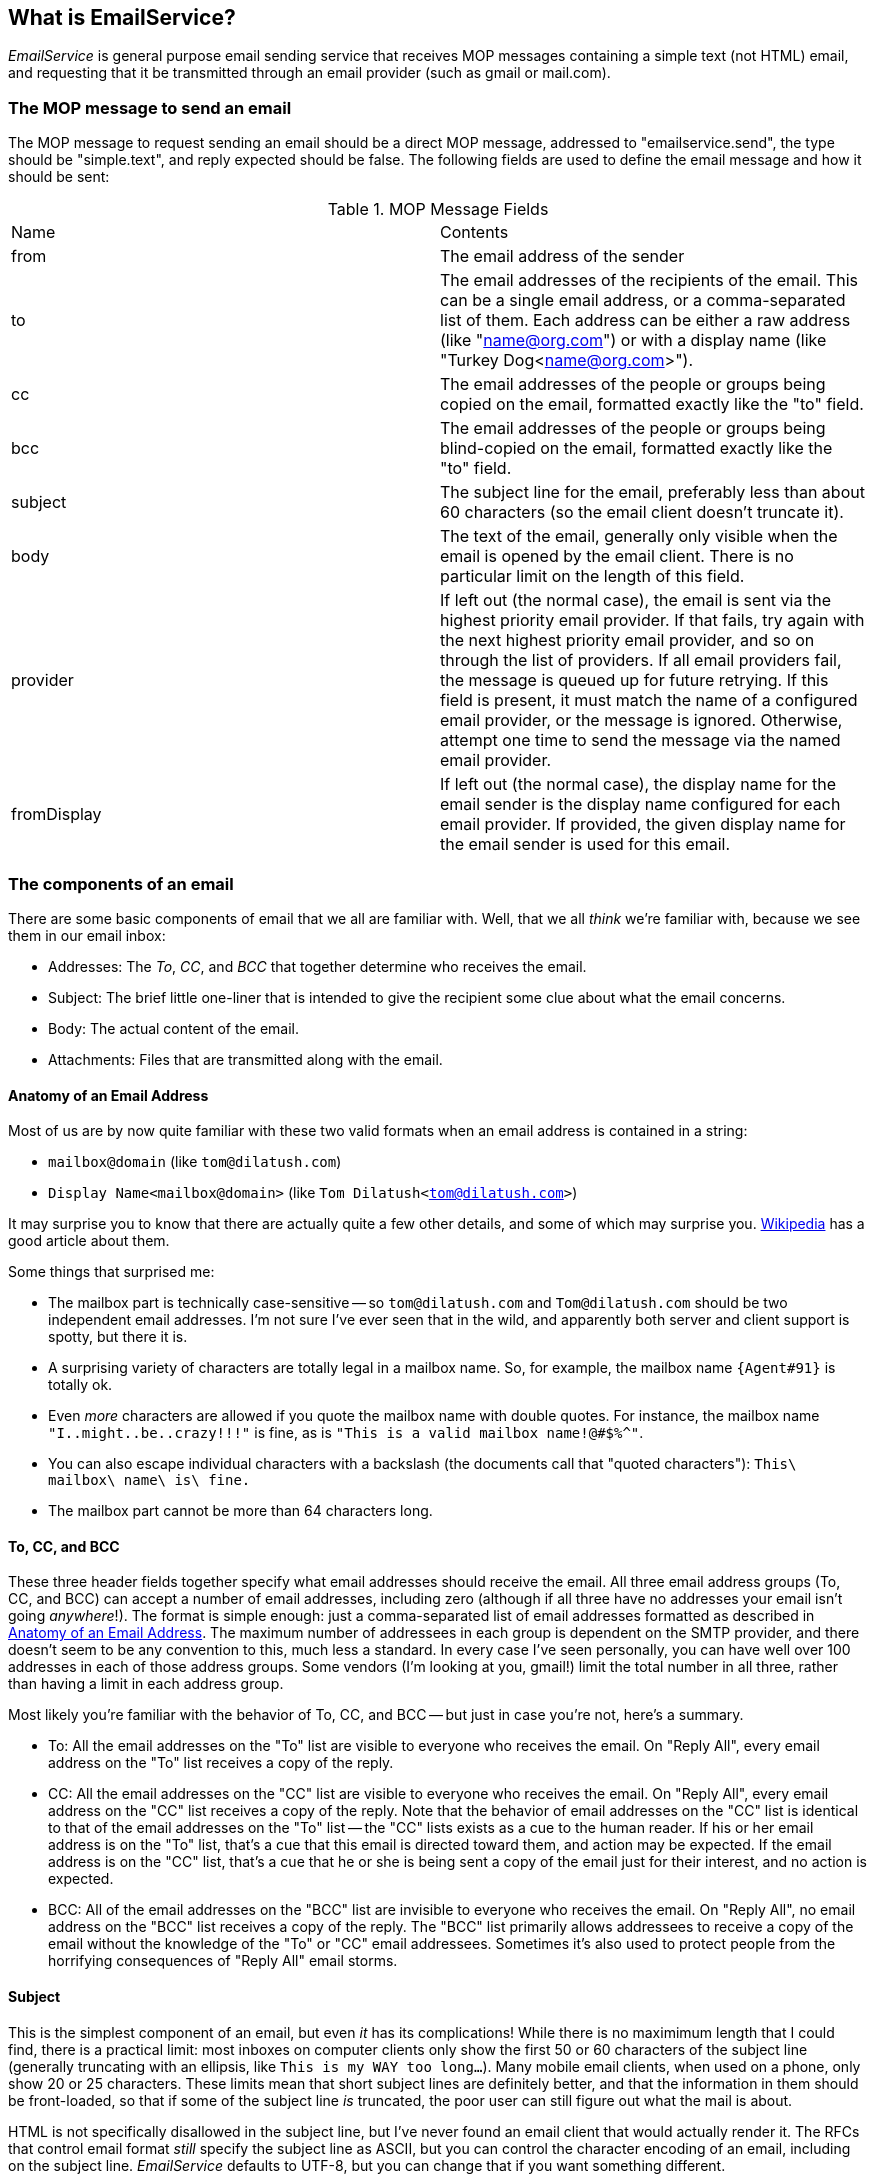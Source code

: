 == What is EmailService?

_EmailService_ is general purpose email sending service that receives MOP messages containing a simple text (not HTML) email, and requesting that it be transmitted through an email provider (such as gmail or mail.com).

=== The MOP message to send an email
The MOP message to request sending an email should be a direct MOP message, addressed to "emailservice.send", the type should be "simple.text", and reply expected should be false.   The following fields are used to define the email message and how it should be sent:

.MOP Message Fields
|===
|Name|Contents
|from
|The email address of the sender
|to
|The email addresses of the recipients of the email.  This can be a single email address, or a comma-separated list of them. Each address can be either a raw address (like "name@org.com") or with a display name (like "Turkey Dog<name@org.com>").
|cc
|The email addresses of the people or groups being copied on the email, formatted exactly like the "to" field.
|bcc
|The email addresses of the people or groups being blind-copied on the email, formatted exactly like the "to" field.
|subject
|The subject line for the email, preferably less than about 60 characters (so the email client doesn't truncate it).
|body
|The text of the email, generally only visible when the email is opened by the email client.  There is no particular limit on the length of this field.
|provider
|If left out (the normal case), the email is sent via the highest priority email provider.  If that fails, try again with the next highest priority email provider, and so on through the list of providers.  If all email providers fail, the message is queued up for future retrying.  If this field is present, it must match the name of a configured email provider, or the message is ignored.  Otherwise, attempt one time to send the message via the named email provider.
|fromDisplay
|If left out (the normal case), the display name for the email sender is the display name configured for each email provider.  If provided, the given display name for the email sender is used for this email.
|===


=== The components of an email

There are some basic components of email that we all are familiar with.  Well, that we all _think_ we're familiar with, because we see them in our email inbox:

* Addresses: The _To_, _CC_, and _BCC_ that together determine who receives the email.
* Subject: The brief little one-liner that is intended to give the recipient some clue about what the email concerns.
* Body: The actual content of the email.
* Attachments: Files that are transmitted along with the email.

==== Anatomy of an Email Address

Most of us are by now quite familiar with these two valid formats when an email address is contained in a string:

* `mailbox@domain`  (like `tom@dilatush.com`)
* `Display Name<mailbox@domain>`  (like `Tom Dilatush<tom@dilatush.com>`)


It may surprise you to know that there are actually quite a few other details, and some of which may surprise you.  https://en.wikipedia.org/wiki/Email_address[Wikipedia] has a good article about them.

Some things that surprised me:

* The mailbox part is technically case-sensitive -- so `tom@dilatush.com` and `Tom@dilatush.com` should be two independent email addresses.  I'm not sure I've ever seen that in the wild, and apparently both server and client support is spotty, but there it is.
* A surprising variety of characters are totally legal in a mailbox name.  So, for example, the mailbox name `{Agent#91}` is totally ok.
* Even _more_ characters are allowed if you quote the mailbox name with double quotes.  For instance, the mailbox name `"I..might..be..crazy!!!"` is fine, as is `"This is a valid mailbox name!@#$%^"`.
* You can also escape individual characters with a backslash (the documents call that "quoted characters"):  `This\ mailbox\ name\ is\ fine.`
* The mailbox part cannot be more than 64 characters long.

==== To, CC, and BCC

These three header fields together specify what email addresses should receive the email.  All three email address groups (To, CC, and BCC) can accept a number of email addresses, including zero (although if all three have no addresses your email isn't going _anywhere_!).  The format is simple enough: just a comma-separated list of email addresses formatted as described in <<Anatomy of an Email Address>>.  The maximum number of addressees in each group is dependent on the SMTP provider, and there doesn't seem to be any convention to this, much less a standard.  In every case I've seen personally, you can have well over 100 addresses in each of those address groups.  Some vendors (I'm looking at you, gmail!) limit the total number in all three, rather than having a limit in each address group.

Most likely you're familiar with the behavior of To, CC, and BCC -- but just in case you're not, here's a summary.

* To: All the email addresses on the "To" list are visible to everyone who receives the email.  On "Reply All", every email address on the "To" list receives a copy of the reply.
* CC: All the email addresses on the "CC" list are visible to everyone who receives the email.  On "Reply All", every email address on the "CC" list receives a copy of the reply.  Note that the behavior of email addresses on the "CC" list is identical to that of the email addresses on the "To" list -- the "CC" lists exists as a cue to the human reader.  If his or her email address is on the "To" list, that's a cue that this email is directed toward them, and action may be expected.  If the email address is on the "CC" list, that's a cue that he or she is being sent a copy of the email just for their interest, and no action is expected.
* BCC: All of the email addresses on the "BCC" list are invisible to everyone who receives the email.  On "Reply All", no email address on the "BCC" list receives a copy of the reply.  The "BCC" list primarily allows addressees to receive a copy of the email without the knowledge of the "To" or "CC" email addressees.  Sometimes it's also used to protect people from the horrifying consequences of "Reply All" email storms.

==== Subject

This is the simplest component of an email, but even _it_ has its complications!  While there is no maximimum length that I could find, there is a practical limit: most inboxes on computer clients only show the first 50 or 60 characters of the subject line (generally truncating with an ellipsis, like `This is my WAY too long...`).  Many mobile email clients, when used on a phone, only show 20 or 25 characters.  These limits mean that short subject lines are definitely better, and that the information in them should be front-loaded, so that if some of the subject line _is_ truncated, the poor user can still figure out what the mail is about.

HTML is not specifically disallowed in the subject line, but I've never found an email client that would actually render it.  The RFCs that control email format _still_ specify the subject line as ASCII, but you can control the character encoding of an email, including on the subject line.  _EmailService_ defaults to UTF-8, but you can change that if you want something different.

=== Body

The body is just a plain text string, with no HTML or markup.  There is no particular limit on the length.

== Design notes

EmailSenders: One for each email provider, running in an independent thread.  Has a queue that is fed by the Controller with either new emails or emails that need to be retried.  If an email fails to send, and the problem is with the email itself, the failure is logged and the email discarded.  If the email fails to send for any other reason, then the email is either queued for retrying through the same email provider, or passed back to the Controller for possible attempt through a different email provider.  The sender maintains a session for as long as it takes to send the contents of the queue, plus a configurable linger time (to avoid unnecessary connections, which are limited by some email providers).

Controller: Effectively a singleton.  Its inputs are newly-received emails (via MOP message) and failed emails (from email senders).  Its outputs are email senders and the bit bucket.


== Dependencies

_EmailService_ has several dependencies:

* _Util_ is a utilities module the author also wrote, freely available from https://github.com/SlightlyLoony/Util[here].
* _JSON_ is the bog-standard Java JSON module, freely available from https://github.com/stleary/JSON-java[here].
* _Jakarta Mail_ is the bog-standard Java email API, freely available from https://eclipse-ee4j.github.io/mail/[here].  It's dependency the Jakarta Activation package is available https://eclipse-ee4j.github.io/jaf/[here].

== Why is Email's code so awful?

The author is a retired software and hardware engineer who did this just for fun, and who (so far, anyway) has no code reviewers to upbraid him. Please feel free to fill in this gap! You may contact the author at link:mailto:[tom@dilatush.com].

== How is Email licensed?

EmailService is licensed with the quite permissive MIT license:

....
Created: March 31, 2023
Author: Tom Dilatush link:mailto:tom@dilatush.com
Github: https://github.com/SlightlyLoony/EmailService
License: MIT

Copyright 2020, 2021 by Tom Dilatush (aka "SlightlyLoony")

Permission is hereby granted, free of charge, to any person obtaining a copy of this software and associated documentation files (the "Software"), to deal in the Software without restriction, including without limitation the rights to use, copy, modify, merge, publish, distribute, sublicense, and/or sell copies of the Software, and to permit persons to whom the Software is furnished to do so.

The above copyright notice and this permission notice shall be included in all copies or substantial portions of the Software.

THE SOFTWARE IS PROVIDED "AS IS", WITHOUT WARRANTY OF ANY KIND, EXPRESS OR IMPLIED, INCLUDING BUT NOT LIMITED TO THE WARRANTIES OF MERCHANTABILITY, FITNESS FOR A PARTICULAR PURPOSE AND NONINFRINGEMENT. IN NO EVENT SHALL THE A AUTHORS OR COPYRIGHT HOLDERS BE LIABLE FOR ANY CLAIM, DAMAGES OR OTHER LIABILITY, WHETHER IN AN ACTION OF CONTRACT, TORT OR OTHERWISE, ARISING FROM, OUT OF OR IN CONNECTION WITH THE SOFTWARE OR THE USE OR OTHER DEALINGS IN THE SOFTWARE.
....